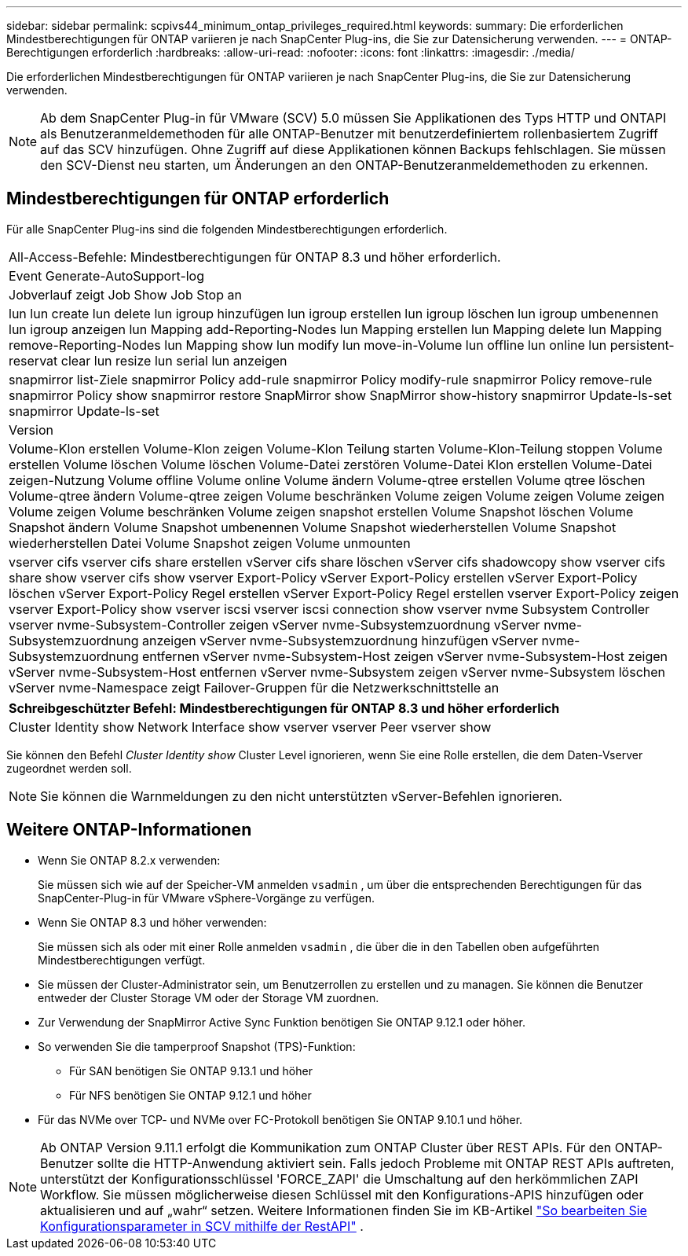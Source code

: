 ---
sidebar: sidebar 
permalink: scpivs44_minimum_ontap_privileges_required.html 
keywords:  
summary: Die erforderlichen Mindestberechtigungen für ONTAP variieren je nach SnapCenter Plug-ins, die Sie zur Datensicherung verwenden. 
---
= ONTAP-Berechtigungen erforderlich
:hardbreaks:
:allow-uri-read: 
:nofooter: 
:icons: font
:linkattrs: 
:imagesdir: ./media/


[role="lead"]
Die erforderlichen Mindestberechtigungen für ONTAP variieren je nach SnapCenter Plug-ins, die Sie zur Datensicherung verwenden.


NOTE: Ab dem SnapCenter Plug-in für VMware (SCV) 5.0 müssen Sie Applikationen des Typs HTTP und ONTAPI als Benutzeranmeldemethoden für alle ONTAP-Benutzer mit benutzerdefiniertem rollenbasiertem Zugriff auf das SCV hinzufügen. Ohne Zugriff auf diese Applikationen können Backups fehlschlagen. Sie müssen den SCV-Dienst neu starten, um Änderungen an den ONTAP-Benutzeranmeldemethoden zu erkennen.



== Mindestberechtigungen für ONTAP erforderlich

Für alle SnapCenter Plug-ins sind die folgenden Mindestberechtigungen erforderlich.

|===


| All-Access-Befehle: Mindestberechtigungen für ONTAP 8.3 und höher erforderlich. 


| Event Generate-AutoSupport-log 


| Jobverlauf zeigt Job Show Job Stop an 


| lun lun create lun delete lun igroup hinzufügen lun igroup erstellen lun igroup löschen lun igroup umbenennen lun igroup anzeigen lun Mapping add-Reporting-Nodes lun Mapping erstellen lun Mapping delete lun Mapping remove-Reporting-Nodes lun Mapping show lun modify lun move-in-Volume lun offline lun online lun persistent-reservat clear lun resize lun serial lun anzeigen 


| snapmirror list-Ziele snapmirror Policy add-rule snapmirror Policy modify-rule snapmirror Policy remove-rule snapmirror Policy show snapmirror restore SnapMirror show SnapMirror show-history snapmirror Update-ls-set snapmirror Update-ls-set 


| Version 


| Volume-Klon erstellen Volume-Klon zeigen Volume-Klon Teilung starten Volume-Klon-Teilung stoppen Volume erstellen Volume löschen Volume löschen Volume-Datei zerstören Volume-Datei Klon erstellen Volume-Datei zeigen-Nutzung Volume offline Volume online Volume ändern Volume-qtree erstellen Volume qtree löschen Volume-qtree ändern Volume-qtree zeigen Volume beschränken Volume zeigen Volume zeigen Volume zeigen Volume zeigen Volume beschränken Volume zeigen snapshot erstellen Volume Snapshot löschen Volume Snapshot ändern Volume Snapshot umbenennen Volume Snapshot wiederherstellen Volume Snapshot wiederherstellen Datei Volume Snapshot zeigen Volume unmounten 


| vserver cifs vserver cifs share erstellen vServer cifs share löschen vServer cifs shadowcopy show vserver cifs share show vserver cifs show vserver Export-Policy vServer Export-Policy erstellen vServer Export-Policy löschen vServer Export-Policy Regel erstellen vServer Export-Policy Regel erstellen vserver Export-Policy zeigen vserver Export-Policy show vserver iscsi vserver iscsi connection show vserver nvme Subsystem Controller vserver nvme-Subsystem-Controller zeigen vServer nvme-Subsystemzuordnung vServer nvme-Subsystemzuordnung anzeigen vServer nvme-Subsystemzuordnung hinzufügen vServer nvme-Subsystemzuordnung entfernen vServer nvme-Subsystem-Host zeigen vServer nvme-Subsystem-Host zeigen vServer nvme-Subsystem-Host entfernen vServer nvme-Subsystem zeigen vServer nvme-Subsystem löschen vServer nvme-Namespace zeigt Failover-Gruppen für die Netzwerkschnittstelle an 
|===
|===
| Schreibgeschützter Befehl: Mindestberechtigungen für ONTAP 8.3 und höher erforderlich 


| Cluster Identity show Network Interface show vserver vserver Peer vserver show 
|===
Sie können den Befehl _Cluster Identity show_ Cluster Level ignorieren, wenn Sie eine Rolle erstellen, die dem Daten-Vserver zugeordnet werden soll.


NOTE: Sie können die Warnmeldungen zu den nicht unterstützten vServer-Befehlen ignorieren.



== Weitere ONTAP-Informationen

* Wenn Sie ONTAP 8.2.x verwenden:
+
Sie müssen sich wie auf der Speicher-VM anmelden `vsadmin` , um über die entsprechenden Berechtigungen für das SnapCenter-Plug-in für VMware vSphere-Vorgänge zu verfügen.

* Wenn Sie ONTAP 8.3 und höher verwenden:
+
Sie müssen sich als oder mit einer Rolle anmelden `vsadmin` , die über die in den Tabellen oben aufgeführten Mindestberechtigungen verfügt.

* Sie müssen der Cluster-Administrator sein, um Benutzerrollen zu erstellen und zu managen. Sie können die Benutzer entweder der Cluster Storage VM oder der Storage VM zuordnen.
* Zur Verwendung der SnapMirror Active Sync Funktion benötigen Sie ONTAP 9.12.1 oder höher.
* So verwenden Sie die tamperproof Snapshot (TPS)-Funktion:
+
** Für SAN benötigen Sie ONTAP 9.13.1 und höher
** Für NFS benötigen Sie ONTAP 9.12.1 und höher


* Für das NVMe over TCP- und NVMe over FC-Protokoll benötigen Sie ONTAP 9.10.1 und höher.



NOTE: Ab ONTAP Version 9.11.1 erfolgt die Kommunikation zum ONTAP Cluster über REST APIs. Für den ONTAP-Benutzer sollte die HTTP-Anwendung aktiviert sein. Falls jedoch Probleme mit ONTAP REST APIs auftreten, unterstützt der Konfigurationsschlüssel 'FORCE_ZAPI' die Umschaltung auf den herkömmlichen ZAPI Workflow. Sie müssen möglicherweise diesen Schlüssel mit den Konfigurations-APIS hinzufügen oder aktualisieren und auf „wahr“ setzen. Weitere Informationen finden Sie im KB-Artikel https://kb.netapp.com/mgmt/SnapCenter/How_to_use_RestAPI_to_edit_configuration_parameters_in_SCV["So bearbeiten Sie Konfigurationsparameter in SCV mithilfe der RestAPI"] .
